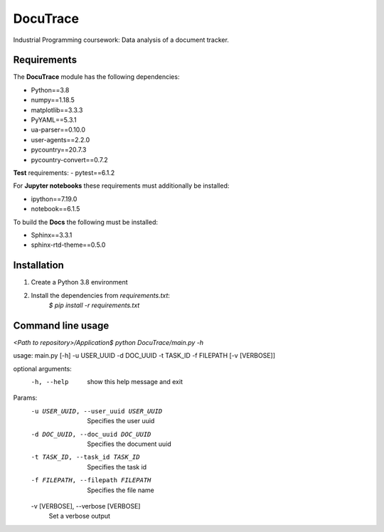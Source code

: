 ###########################################
DocuTrace
###########################################

Industrial Programming coursework: Data analysis of a document tracker.


Requirements
============
The **DocuTrace** module has the following dependencies:

- Python==3.8
- numpy==1.18.5
- matplotlib==3.3.3
- PyYAML==5.3.1
- ua-parser==0.10.0
- user-agents==2.2.0
- pycountry==20.7.3
- pycountry-convert==0.7.2

**Test** requirements:
- pytest==6.1.2

For **Jupyter notebooks** these requirements must additionally be installed:

- ipython==7.19.0
- notebook==6.1.5

To build the **Docs** the following must be installed:

- Sphinx==3.3.1
- sphinx-rtd-theme==0.5.0

Installation
============
1. Create a Python 3.8 environment
2. Install the dependencies from `requirements.txt`:
    `$ pip install -r requirements.txt`


Command line usage
==================
`<Path to repository>/Application$ python DocuTrace/main.py -h`


usage: main.py [-h] -u USER_UUID -d DOC_UUID -t TASK_ID -f FILEPATH [-v [VERBOSE]]

optional arguments:
  -h, --help            show this help message and exit

Params:
  -u USER_UUID, --user_uuid USER_UUID
                        Specifies the user uuid
  -d DOC_UUID, --doc_uuid DOC_UUID
                        Specifies the document uuid
  -t TASK_ID, --task_id TASK_ID
                        Specifies the task id
  -f FILEPATH, --filepath FILEPATH
                        Specifies the file name
  -v [VERBOSE], --verbose [VERBOSE]
                        Set a verbose output
